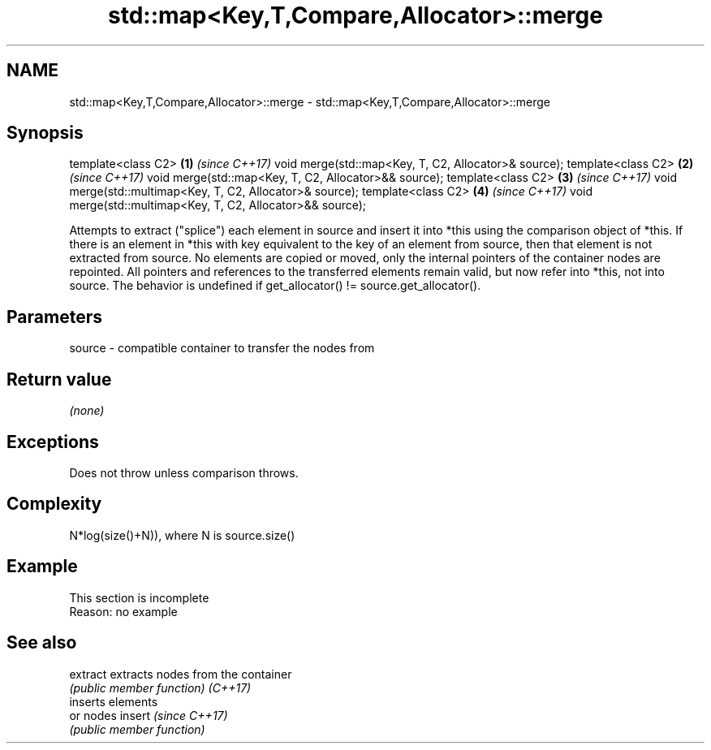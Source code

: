 .TH std::map<Key,T,Compare,Allocator>::merge 3 "2020.03.24" "http://cppreference.com" "C++ Standard Libary"
.SH NAME
std::map<Key,T,Compare,Allocator>::merge \- std::map<Key,T,Compare,Allocator>::merge

.SH Synopsis

template<class C2>                                         \fB(1)\fP \fI(since C++17)\fP
void merge(std::map<Key, T, C2, Allocator>& source);
template<class C2>                                         \fB(2)\fP \fI(since C++17)\fP
void merge(std::map<Key, T, C2, Allocator>&& source);
template<class C2>                                         \fB(3)\fP \fI(since C++17)\fP
void merge(std::multimap<Key, T, C2, Allocator>& source);
template<class C2>                                         \fB(4)\fP \fI(since C++17)\fP
void merge(std::multimap<Key, T, C2, Allocator>&& source);

Attempts to extract ("splice") each element in source and insert it into *this using the comparison object of *this. If there is an element in *this with key equivalent to the key of an element from source, then that element is not extracted from source. No elements are copied or moved, only the internal pointers of the container nodes are repointed. All pointers and references to the transferred elements remain valid, but now refer into *this, not into source.
The behavior is undefined if get_allocator() != source.get_allocator().

.SH Parameters


source - compatible container to transfer the nodes from


.SH Return value

\fI(none)\fP

.SH Exceptions

Does not throw unless comparison throws.

.SH Complexity

N*log(size()+N)), where N is source.size()


.SH Example


 This section is incomplete
 Reason: no example


.SH See also



extract extracts nodes from the container
        \fI(public member function)\fP
\fI(C++17)\fP
        inserts elements
        or nodes
insert  \fI(since C++17)\fP
        \fI(public member function)\fP




